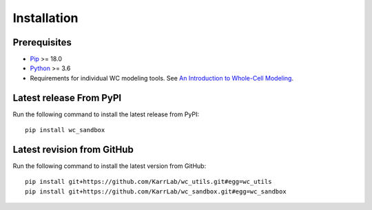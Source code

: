 Installation
============

Prerequisites
--------------------------

* `Pip <https://pip.pypa.io>`_ >= 18.0
* `Python <https://www.python.org>`_ >= 3.6
* Requirements for individual WC modeling tools. See `An Introduction to Whole-Cell Modeling <http://docs.karrlab.org/intro_to_wc_modeling/master/0.0.1/installation.html>`_.

Latest release From PyPI
---------------------------
Run the following command to install the latest release from PyPI::

    pip install wc_sandbox

Latest revision from GitHub
---------------------------
Run the following command to install the latest version from GitHub::

    pip install git+https://github.com/KarrLab/wc_utils.git#egg=wc_utils
    pip install git+https://github.com/KarrLab/wc_sandbox.git#egg=wc_sandbox
